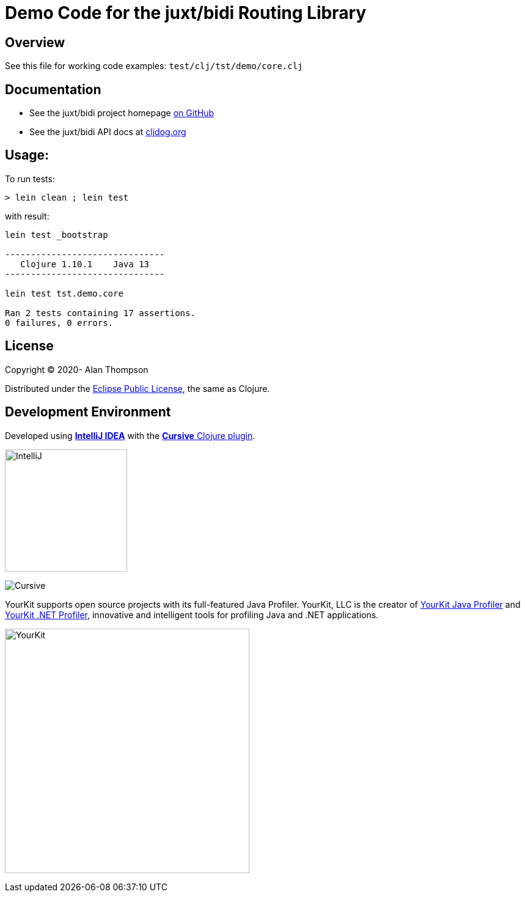 
= Demo Code for the juxt/bidi Routing Library


== Overview

See this file for working code examples:  `test/clj/tst/demo/core.clj`

== Documentation

 - See the juxt/bidi project homepage link:https://github.com/juxt/bidi[on GitHub]
 - See the juxt/bidi API docs at link:https://cljdoc.org/d/bidi/bidi[cljdog.org]

== Usage:

To run tests:

```pre
> lein clean ; lein test
```

with result:

```pre
lein test _bootstrap

-------------------------------
   Clojure 1.10.1    Java 13
-------------------------------

lein test tst.demo.core

Ran 2 tests containing 17 assertions.
0 failures, 0 errors.
```

== License

Copyright © 2020-  Alan Thompson

Distributed under the link:https://www.eclipse.org/legal/epl-v10.html[Eclipse Public License], the same as Clojure.

== Development Environment

Developed using link:https://www.jetbrains.com/idea/[*IntelliJ IDEA*] 
with the link:https://cursive-ide.com/[*Cursive* Clojure plugin].

image:resources/intellij-idea-logo-400.png[IntelliJ,200,200]

image:resources/cursive-logo-300.png[Cursive]

YourKit supports open source projects with its full-featured Java Profiler.
YourKit, LLC is the creator of
link:https://www.yourkit.com/java/profiler/[YourKit Java Profiler]
and link:https://www.yourkit.com/.net/profiler/[YourKit .NET Profiler],
innovative and intelligent tools for profiling Java and .NET applications.

image:https://www.yourkit.com/images/yklogo.png[YourKit,400,400]

